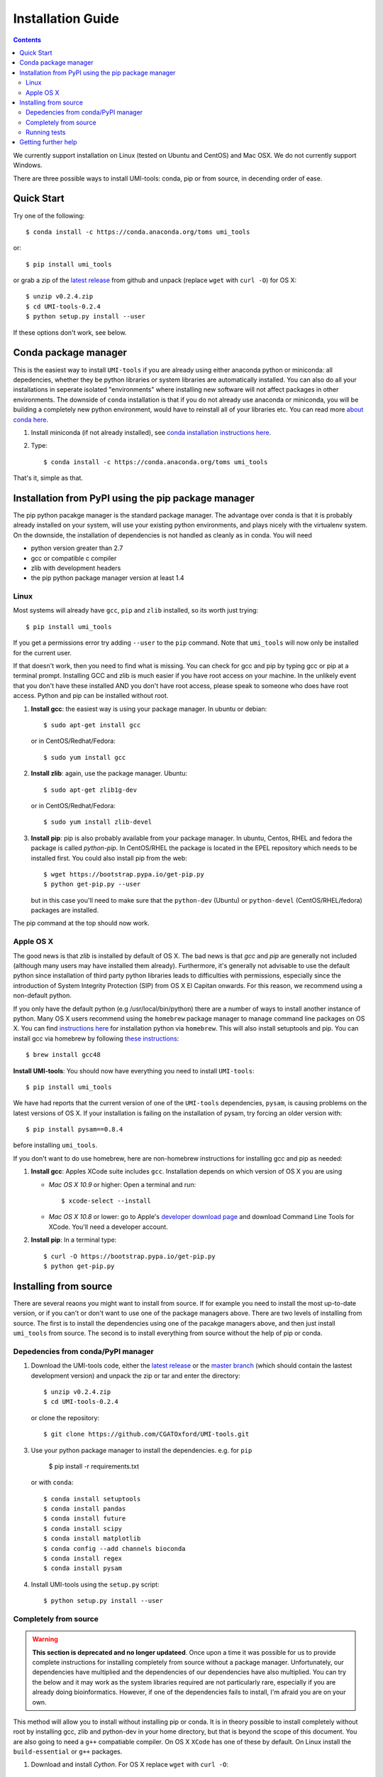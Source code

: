 Installation Guide
===================

.. contents::

We currently support installation on Linux (tested on Ubuntu and
CentOS) and Mac OSX. We do not currently support Windows.

There are three possible ways to install UMI-tools: conda, pip or from
source, in decending order of ease.


Quick Start
-------------

Try one of the following::

    $ conda install -c https://conda.anaconda.org/toms umi_tools

or::

    $ pip install umi_tools

or grab a zip of the `latest release`_ from github and unpack
(replace ``wget`` with ``curl -O``) for OS X::

    $ unzip v0.2.4.zip
    $ cd UMI-tools-0.2.4
    $ python setup.py install --user

If these options don't work, see below.

Conda package manager
----------------------

This is the easiest way to install ``UMI-tools`` if you are already using
either anaconda python or miniconda: all depedencies, whether they be
python libraries or system libraries are automatically installed. You
can also do all your installations in seperate isolated "environments"
where installing new software will not affect packages in other
environments. The downside of ``conda`` installation is that if you do not
already use anaconda or miniconda, you will be building a completely
new python environment, would have to reinstall all of your libraries
etc. You can read more `about conda here`_.

1. Install miniconda (if not already installed), see `conda
   installation instructions here`_.

2. Type::

    $ conda install -c https://conda.anaconda.org/toms umi_tools

That's it, simple as that.


Installation from PyPI using the pip package manager
-----------------------------------------------------

The pip python pacakge manager is the standard package manager. The
advantage over conda is that it is probably already installed on your
system, will use your existing python environments, and plays nicely
with the virtualenv system. On the downside, the installation of
dependencies is not handled as cleanly as in conda. You will need

* python version greater than 2.7
* gcc or compatible c compiler 
* zlib with development headers
* the pip python package manager version at least 1.4

Linux
++++++

Most systems will already have ``gcc``, ``pip`` and ``zlib`` installed, so its
worth just trying::

    $ pip install umi_tools

If you get a permissions error try adding ``--user`` to the ``pip``
command. Note that ``umi_tools`` will now only be installed for the
current user.

If that doesn't work, then you need to find what is missing. You can
check for gcc and pip by typing gcc or pip at a terminal
prompt. Installing GCC and zlib is much easier if you have root access
on your machine. In the unlikely event that you don't have these
installed AND you don't have root access, please speak to someone who
does have root access. Python and pip can be installed without root. 

1.  **Install gcc**: the easiest way is using your package manager. In
    ubuntu or debian::

        $ sudo apt-get install gcc

    or in CentOS/Redhat/Fedora::

        $ sudo yum install gcc

2.  **Install zlib**: again, use the package manager. Ubuntu::

        $ sudo apt-get zlib1g-dev

    or in CentOS/Redhat/Fedora::

        $ sudo yum install zlib-devel

3.  **Install pip**: pip is also probably available from your package
    manager. In ubuntu, Centos, RHEL and fedora the package is called
    `python-pip`. In CentOS/RHEL the package is located in the EPEL
    repository which needs to be installed first. You could also
    install pip from the web::
    
        $ wget https://bootstrap.pypa.io/get-pip.py
        $ python get-pip.py --user

    but in this case you'll need to make sure that the ``python-dev``
    (Ubuntu) or ``python-devel`` (CentOS/RHEL/fedora) packages are
    installed.

The pip command at the top should now work. 


Apple OS X
+++++++++++

The good news is that `zlib` is installed by default of OS X. The
bad news is that `gcc` and `pip` are generally not included (although
many users may have installed them already). Furthermore, it's generally
not advisable to use the default python since installation of third party
python libraries leads to difficulties with permissions, especially since the
introduction of System Integrity Protection (SIP) from OS X El Capitan onwards.
For this reason, we recommend using a non-default python. 

If you only have the default python (e.g /usr/local/bin/python) there are a number of ways
to install another instance of python. Many OS X users recommend using the ``homebrew``
package manager to manage command line packages on OS X. You can find `instructions here`_
for installation python via ``homebrew``. This will also install setuptools and pip.
You can install gcc via homebrew by following `these instructions`_::
    
    $ brew install gcc48


**Install UMI-tools**: You should now have everything you need to
install ``UMI-tools``::

        $ pip install umi_tools

We have had reports that the current version of one of the
``UMI-tools`` dependencies, ``pysam``, is causing problems on the latest
versions of OS X. If your installation is failing on the
installation of pysam, try forcing an older version with::

        $ pip install pysam==0.8.4

before installing ``umi_tools``.

If you don't want to do use homebrew, here are non-homebrew instructions for installing gcc and pip as needed:

1.  **Install gcc**: Apples XCode suite includes ``gcc``. Installation depends
    on which version of OS X you are using

    - *Mac OS X 10.9* or higher: Open a terminal and run::

        $ xcode-select --install

    - *Mac OS X 10.8* or lower: go to Apple's `developer download
      page`_ and download Command Line Tools for XCode. You'll need a
      developer account.

2.  **Install pip**: In a terminal type::

        $ curl -O https://bootstrap.pypa.io/get-pip.py
        $ python get-pip.py


Installing from source
-----------------------

There are several reaons you might want to install from source. If for
example you need to install the most up-to-date version, or if you
can't or don't want to use one of the package managers above. There
are two levels of installing from source. The first is to install the
dependencies using one of the pacakge managers above, and then just
install ``umi_tools`` from source. The second is to install everything
from source without the help of pip or conda.


Depedencies from conda/PyPI manager
++++++++++++++++++++++++++++++++++++

1.  Download the UMI-tools code, either the `latest release`_ or the
    `master branch`_ (which should contain the lastest development
    version) and unpack the zip or tar and enter the directory::

        $ unzip v0.2.4.zip
        $ cd UMI-tools-0.2.4

    or clone the repository::

        $ git clone https://github.com/CGATOxford/UMI-tools.git

3.  Use your python package manager to install the
    dependencies. e.g. for ``pip``

        $ pip install -r requirements.txt

    or with ``conda``::

        $ conda install setuptools
        $ conda install pandas
        $ conda install future
        $ conda install scipy
        $ conda install matplotlib
        $ conda config --add channels bioconda
        $ conda install regex
        $ conda install pysam

4.  Install UMI-tools using the ``setup.py`` script::

        $ python setup.py install --user

Completely from source
+++++++++++++++++++++++

.. WARNING::
    **This section is deprecated and no longer updateed**. Once upon a time it
    was possible for us to provide complete instructions for installing completely 
    from source without a package manager. Unfortunately, our dependencies have 
    multiplied and the dependencies of our dependencies have also multiplied. 
    You can try the below and it may work as the system libraries required are not
    particularly rare, especially if you are already doing bioinformatics. However, 
    if one of the dependencies fails to install, I'm afraid you are on your own. 

This method will allow you to install without installing pip or
conda. It is in theory possible to install completely without root by
installing gcc, zlib and python-dev in your home directory, but that
is beyond the scope of this document. You are also going to need a ``g++``
compatiable compiler. On OS X ``XCode`` has one of these by default. On
Linux install the ``build-essential`` or ``g++`` packages.

1.  Download and install `Cython`. For OS X replace ``wget`` with ``curl
    -O``::

       $  wget https://pypi.python.org/packages/c6/fe/97319581905de40f1be7015a0ea1bd336a756f6249914b148a17eefa75dc/Cython-0.24.1.tar.gz
        $ tar -xzf Cython-0.24.1.tar.gz
        $ cd Cython-0.24.1.tar.gz
        $ python setup.py install --user

2.  Download and install ``UMI-tools``::

        $ wget https://github.com/CGATOxford/UMI-tools/archive/master.zip
        $ unzip master.zip
        $ cd UMI-tools-master
        $ python setup.py install --user

    running this is probably going to take quite a long time. You will
    probably see quite a lot of warning messages that look like
    errors. 

    The most likely fail point is installing ``pysam``. Due to a bug in 
    pysam, when it is installed from source, the recorded install version
    is wrong. Thus, if you get the error::

        $ pysam 0.2.3 is installed by 0.8.4 is required by umi_tools

    try just running setup again. 

    In addition, as we pointed out above, we have had reports that 
    installation of the lastest ``pysam`` fails on the latest OS X. If
    this is the case, try installing an older version of ``pysam``::

        $ curl -O https://pypi.python.org/packages/27/89/bf8c44d0bfe9d0cadab062893806994c168c9f490f67370fc56d6e8ba224/pysam-0.8.4.tar.gz
        $ tar -xzf pysam-0.8.4.tar.gz
        $ cd pysam-0.8.4
        $ python setup.py install --user

Running tests
+++++++++++++

After installing from source you can run the test suite to make sure everything is working. To do this you'll need to install `nose` and `pyyaml` using your favourite package manager and then run::

    $ nosetests tests/test_umi_tools.py
    

Getting further help
---------------------

If you are still having trouble with installation, contact us by by
creating an issue on our `github issues page`_.

.. _about conda here: http://conda.pydata.org/docs/intro.html
.. _conda installation instructions here: http://conda.pydata.org/docs/installation.html
.. _developer download page: https://developer.apple.com/downloads/index.action#
.. _latest release: https://github.com/CGATOxford/UMI-tools/releases/latest
.. _master branch: https://github.com/CGATOxford/UMI-tools/archive/master.zip
.. _github issues page: https://github.com/CGATOxford/UMI-tools/issues/new
.. _instructions here: http://docs.python-guide.org/en/latest/starting/install/osx/
.. _these instructions: http://www-scf.usc.edu/~csci104/installation/gccmac.html
